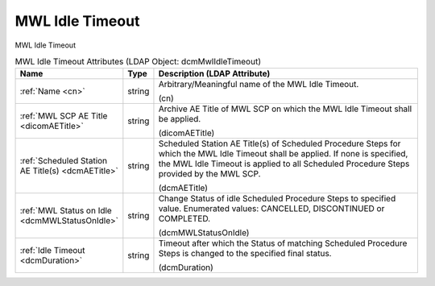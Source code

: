 MWL Idle Timeout
================
MWL Idle Timeout

.. tabularcolumns:: |p{4cm}|l|p{8cm}|
.. csv-table:: MWL Idle Timeout Attributes (LDAP Object: dcmMwlIdleTimeout)
    :header: Name, Type, Description (LDAP Attribute)
    :widths: 23, 7, 70

    "
    .. _cn:

    :ref:`Name <cn>`",string,"Arbitrary/Meaningful name of the MWL Idle Timeout.

    (cn)"
    "
    .. _dicomAETitle:

    :ref:`MWL SCP AE Title <dicomAETitle>`",string,"Archive AE Title of MWL SCP on which the MWL Idle Timeout shall be applied.

    (dicomAETitle)"
    "
    .. _dcmAETitle:

    :ref:`Scheduled Station AE Title(s) <dcmAETitle>`",string,"Scheduled Station AE Title(s) of Scheduled Procedure Steps for which the MWL Idle Timeout shall be applied. If none is specified, the MWL Idle Timeout is applied to all Scheduled Procedure Steps provided by the MWL SCP.

    (dcmAETitle)"
    "
    .. _dcmMWLStatusOnIdle:

    :ref:`MWL Status on Idle <dcmMWLStatusOnIdle>`",string,"Change Status of idle Scheduled Procedure Steps to specified value. Enumerated values: CANCELLED, DISCONTINUED or COMPLETED.

    (dcmMWLStatusOnIdle)"
    "
    .. _dcmDuration:

    :ref:`Idle Timeout <dcmDuration>`",string,"Timeout after which the Status of matching Scheduled Procedure Steps is changed to the specified final status.

    (dcmDuration)"
